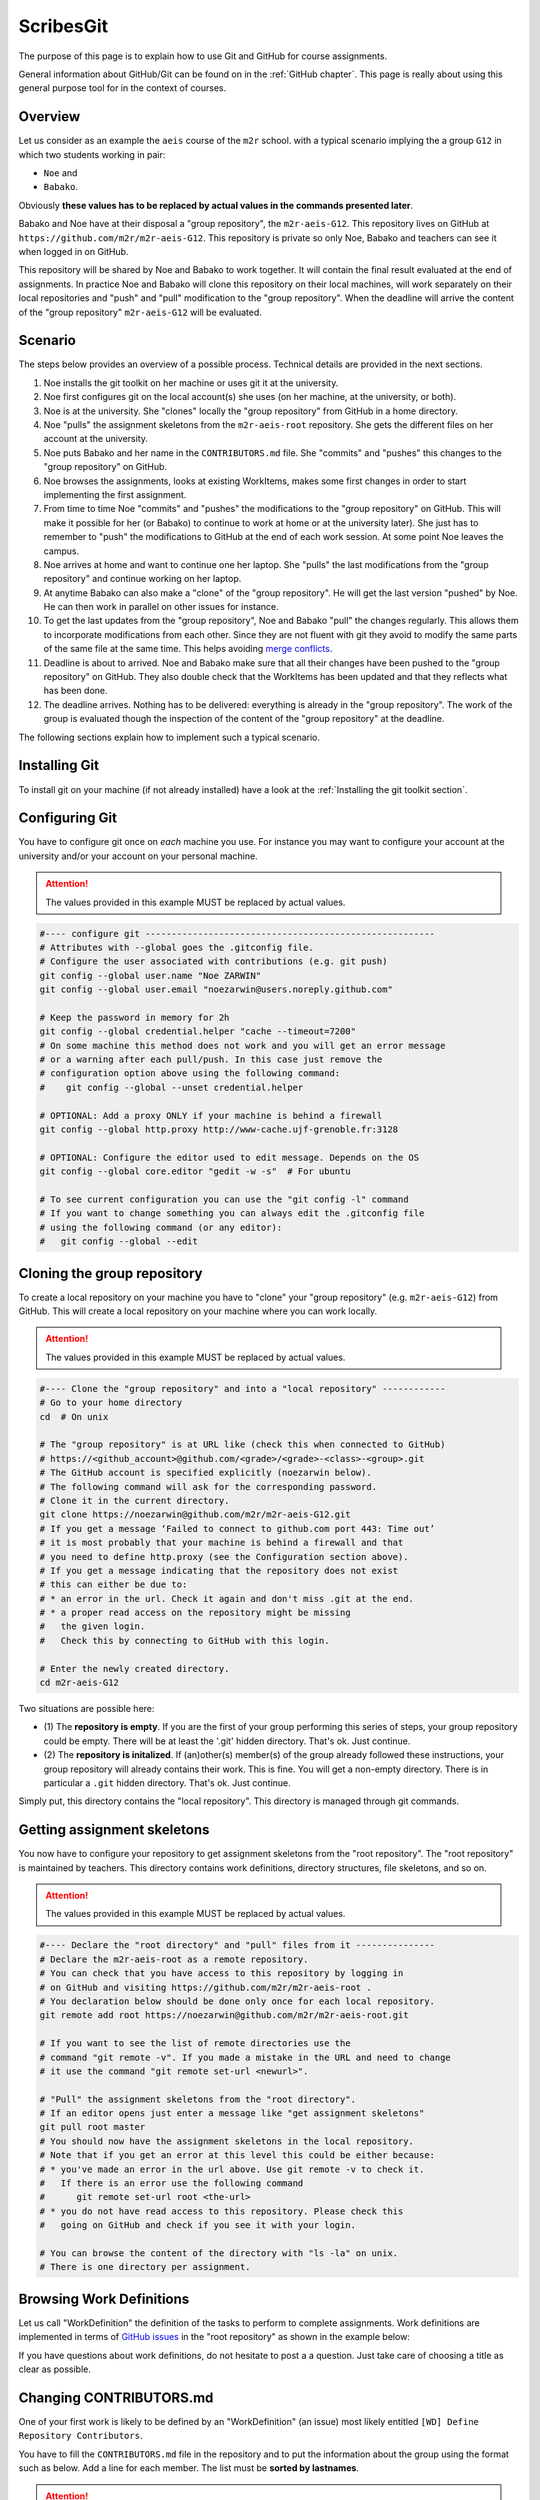 ScribesGit
==========

The purpose of this page is to explain how to use Git and GitHub for course
assignments.

General information about GitHub/Git can be found on in the :ref:`GitHub chapter`.
This page is really about using this general purpose tool for in the
context of courses.

Overview
--------
Let us consider as an example the ``aeis`` course of the ``m2r`` school.
with a typical scenario implying the a group ``G12`` in which two students working in pair:

* ``Noe`` and
* ``Babako``.

Obviously **these values has to be replaced by actual values in the commands
presented later**.

Babako and Noe have at their disposal a "group repository", the ``m2r-aeis-G12``. 
This repository lives on GitHub at ``https://github.com/m2r/m2r-aeis-G12``.
This repository is private so only Noe, Babako and teachers can 
see it when logged in on GitHub.

This repository will be shared by Noe and Babako to work together.
It will contain the final result evaluated at the end of assignments.
In practice Noe and Babako will clone this repository on their local machines,
will work separately on their local repositories and "push" and "pull" modification to 
the "group repository". When the deadline will arrive the content of 
the "group repository" ``m2r-aeis-G12`` will be evaluated.

Scenario
--------
The steps below provides an overview of a possible process. Technical details are 
provided in the next sections.

1.  Noe installs the git toolkit on her machine or uses git it at the university.

2.  Noe first configures git on the local account(s) she uses (on her machine, 
    at the university, or both).

3.  Noe is at the university. She "clones" locally the "group repository"
    from GitHub in a home directory. 
   
4.  Noe "pulls" the assignment skeletons from the
    ``m2r-aeis-root`` repository.
    She gets the different files on her account at the university.

5.  Noe puts Babako and her name in the ``CONTRIBUTORS.md`` file.
    She "commits" and "pushes" this changes to the "group repository" on GitHub.
 
6.  Noe browses the assignments, looks at existing WorkItems,
    makes some first changes in order to start implementing the first assignment.

7.  From time to time Noe "commits" and "pushes" the modifications to the
    "group repository" on GitHub. This will make it possible for her (or Babako)
    to continue to work at home or at the university later). She just has to 
    remember to  "push" the modifications to GitHub at the end of
    each work session. At some point Noe leaves the campus. 

8.  Noe arrives at home and want to continue one her laptop.
    She "pulls" the last modifications from the "group repository"
    and continue working on her laptop.

9.  At anytime Babako can also make a "clone" of the "group repository".
    He will get the last version "pushed" by Noe. He can then work in parallel on 
    other issues for instance.  
   
10. To get the last updates from the "group repository", Noe and Babako
    "pull" the changes regularly. This allows them to incorporate modifications from
    each other. Since they are not fluent with git they avoid to modify the same
    parts of the same file at the same time.
    This helps avoiding  `merge conflicts`_.

11. Deadline is about to arrived. Noe and Babako make sure that all their changes
    have been pushed to the "group repository" on GitHub. They also double check that
    the WorkItems has been updated and that they reflects what has been done.
    
12. The deadline arrives. Nothing has to be delivered: everything is already
    in the "group repository". The work of the group is evaluated though the inspection
    of the content of the "group repository" at the deadline.
    
The following sections explain how to implement such a typical scenario.

Installing Git
--------------

To install git on your machine (if not already installed) have a look at 
the :ref:`Installing the git toolkit section`.

Configuring Git
---------------

You have to configure git once on *each* machine you use. For instance you
may want to configure your account at the university and/or your
account on your personal machine. 

.. attention::
    The values provided in this example MUST be replaced by actual values.

..  code-block:: bash

    #---- configure git -------------------------------------------------------
    # Attributes with --global goes the .gitconfig file.
    # Configure the user associated with contributions (e.g. git push)
    git config --global user.name "Noe ZARWIN"
    git config --global user.email "noezarwin@users.noreply.github.com"

    # Keep the password in memory for 2h
    git config --global credential.helper "cache --timeout=7200"
    # On some machine this method does not work and you will get an error message
    # or a warning after each pull/push. In this case just remove the
    # configuration option above using the following command:
    #    git config --global --unset credential.helper

    # OPTIONAL: Add a proxy ONLY if your machine is behind a firewall
    git config --global http.proxy http://www-cache.ujf-grenoble.fr:3128

    # OPTIONAL: Configure the editor used to edit message. Depends on the OS
    git config --global core.editor "gedit -w -s"  # For ubuntu

    # To see current configuration you can use the "git config -l" command
    # If you want to change something you can always edit the .gitconfig file
    # using the following command (or any editor):
    #   git config --global --edit

Cloning the group repository
----------------------------

To create a local repository on your machine you have to "clone" your
"group repository" (e.g. ``m2r-aeis-G12``) from GitHub. This will create a
local repository on your machine where you can work locally.

.. attention::
    The values provided in this example MUST be replaced by actual values.

..  code-block:: bash

    #---- Clone the "group repository" and into a "local repository" ------------
    # Go to your home directory
    cd  # On unix

    # The "group repository" is at URL like (check this when connected to GitHub)
    # https://<github_account>@github.com/<grade>/<grade>-<class>-<group>.git
    # The GitHub account is specified explicitly (noezarwin below).
    # The following command will ask for the corresponding password.
    # Clone it in the current directory.
    git clone https://noezarwin@github.com/m2r/m2r-aeis-G12.git
    # If you get a message ‘Failed to connect to github.com port 443: Time out’
    # it is most probably that your machine is behind a firewall and that
    # you need to define http.proxy (see the Configuration section above).
    # If you get a message indicating that the repository does not exist
    # this can either be due to:
    # * an error in the url. Check it again and don't miss .git at the end.
    # * a proper read access on the repository might be missing
    #   the given login.
    #   Check this by connecting to GitHub with this login.

    # Enter the newly created directory.
    cd m2r-aeis-G12

Two situations are possible here:

* (1) The **repository is empty**. If you are the first of your group performing
  this series of steps, your group repository could be empty.
  There will be at least the '.git' hidden directory.
  That's ok. Just continue.

* (2) The **repository is initalized**.
  If (an)other(s) member(s) of the group already
  followed these instructions, your group repository will already contains
  their work. This is fine. You will get a non-empty directory. There is
  in particular a ``.git`` hidden directory.
  That's ok. Just continue.

Simply put, this directory contains the "local repository". This directory is
managed through git commands.

Getting assignment skeletons
----------------------------

You now have to configure your repository to get assignment skeletons 
from the "root repository". The "root repository" is maintained by teachers.
This directory contains work definitions, directory structures, file skeletons, 
and so on.

.. attention::
    The values provided in this example MUST be replaced by actual values.

..  code-block:: bash

    #---- Declare the "root directory" and "pull" files from it ---------------
    # Declare the m2r-aeis-root as a remote repository.
    # You can check that you have access to this repository by logging in
    # on GitHub and visiting https://github.com/m2r/m2r-aeis-root .
    # You declaration below should be done only once for each local repository.
    git remote add root https://noezarwin@github.com/m2r/m2r-aeis-root.git

    # If you want to see the list of remote directories use the
    # command "git remote -v". If you made a mistake in the URL and need to change
    # it use the command "git remote set-url <newurl>".

    # "Pull" the assignment skeletons from the "root directory".
    # If an editor opens just enter a message like "get assignment skeletons"
    git pull root master
    # You should now have the assignment skeletons in the local repository.
    # Note that if you get an error at this level this could be either because:
    # * you've made an error in the url above. Use git remote -v to check it.
    #   If there is an error use the following command
    #      git remote set-url root <the-url>
    # * you do not have read access to this repository. Please check this
    #   going on GitHub and check if you see it with your login.

    # You can browse the content of the directory with "ls -la" on unix.
    # There is one directory per assignment.

Browsing Work Definitions
-------------------------

Let us call "WorkDefinition" the definition of the tasks to perform
to complete  assignments. Work definitions are implemented in terms of
`GitHub issues`_ in the "root repository" as shown in the example below:

..  image:: media/WorkDefinitionExample.png
    :align: center

If you have questions about work definitions, do not hesitate to post a
a question. Just take care of choosing a title as clear as possible.


Changing CONTRIBUTORS.md
------------------------

One of your first work is likely to be defined by an "WorkDefinition"
(an issue) most likely entitled ``[WD] Define Repository Contributors``.

You have to fill the ``CONTRIBUTORS.md`` file in the repository
and to put the information about the group using the format such as below.
Add a line for each member. The list must be **sorted by lastnames**.

..  attention::
    The values provided in this example MUST be replaced by actual values.

..  code-block:: bash

    #---- Edit CONTRIBUTORS.md, commit and push the change --------------------
    # Use your favorite editor to edit CONTRIBUTORS.md.
    # Enter the data about all group members in the following format.

The fields are the following:

:n:
    The indice of the member in the list. Members must be list
    in alphabetical order on the lastname, then firstname.
:group:
    The group number (e.g. ``G12``).
:trigram:
    Three uppercase letters:

    * the first letter of the firstname
    * the first letter of the lastname
    * the **last** letter of the lastname

    See the quality rule
    `Trigramme <http://scribesquality.readthedocs.org/en/latest/packages/Nomenclature.html#trigramme>`_
    for details about composite names.
:firstname:
    The firstname of the member (e.g. ``Babako``).
:lastname:
    The lastname of member using uppercases (e.g. ``SCHMIDT``).
:github_account:
    The login used by the member to connect to GitHub.
:email:
    A valid email address.

..  attention::
    The lines must be **sorted by lastnames** (ascending order).
    This is fundamental for defining the ``n`` indice.

::

    n|group|trigram|firstname|lastname|github_account|email
    -|-----|-------|---------|--------|--------------|-----
    1|G12|BST|Babako|SCHMIDT|babako12|babako.schmidt@e.ujf-grenoble.fr
    2|G12|NZN|Noe|ZARWIN|noezarwin|noezarwin@gmail.com

..  code-block:: bash

    # Save the file.
    #
    # Add the modified file to the files to be saved in the next commit
    git add .

    # Commit (e.g. save) the changes to the local repository
    git commit -a -m "Set the authors for this repository"

    # Push (e.g. publish) the state of the local repository to github
    git push origin master
    # If you get an error here indicating that there is no such repository
    # this could be because you don't have write access to this repository.
    # Go to GitHub using the login used in the url and check if you can edit
    # files. If not post an issue in the root repository and writing rights
    # will be associated to your account.

The changes should now appear on GitHub "group repository".
Log in to GitHub and go to your group repository (e.g. ``https://github.com/m2gi/m2gi-idm-G12``)
to check.

Making and pushing changes
--------------------------

Time to work and deal with assignments. The process is all about
making changes, committing these changes to the "local repository"
and pushing these changes on GitHub to the "group repository".

..  code-block:: bash

    #---- Making changes, committing and pushing them -------------------------
    # Make some changes.

    # Check which files have changed.
    # Use the "-s" option if you prefer a shorter format.
    git status

    # Add files to be committed. Replace <files> below by actual file names.
    # Use "git add ." to commit the whole directory
    git add <files>

    # Commit the files (save them in the local repository)
    # Provide a useful message instead of <message>.
    git commit -a -m ‘<message>’

    # OPTIONAL: push changes to the "group repository" on GitHub
    # You must do this at the end of a working session if you
    # plan to continue on another machine (at home for instance)
    # or if you want other group members to "see" the changes.
    git push origin master


Pulling changes from the group repo
-----------------------------------
If you work on various machines or if other group members
work in parallel your local repository may not contains
the last changes available on GitHub in the group repository.
In this case you have to "pull" these changes as following.

..  code-block:: bash

    #---- Pulling changes from the group repository on GitHub -----------------
    # Before making a "pull" make sure that you have committed all changes.
    # "origin" refers to the "group repository" on GitHub.
    # The "pull" command download the latest changes from the "group repository"
    # then it try to merge these changes with those made locally.
    git pull origin master

Pulling changes may cause some merge conflicts. 
See `resolving merge conflicts`_ in this case.

Pulling changes from the root repo
----------------------------------
During the course new assignments may be created and/or new material
may be added into an existing assignment, for instance to bring
precision to some tasks or to add additional skeletons. These changes
will be made available through the "root repository" which contains
assignment skeletons. In order to get last updates you just have to 
pull these changes in the same way you pull changes from your
"group repository".

..  code-block:: bash

    # Before making a "pull" make sure that you have committed all changes.
    # "root" refers to the "root repository" on GitHub.
    # This "remote" repository has been declared in the "Getting assignment skeletons"
    # section.
    git pull root master

Pulling changes may cause some merge conflicts. 
See `resolving merge conflicts`_ in this case.


Staying informed
----------------
In GitHub terms, "Watching" a repository means receiving notification when
changes occur to it.

Since you are member of your "group repository" you should automatically receive
notifications for new commits for instance. This is handy to keep in synch 
with other group members. By default you "Watch" this repository but you
can change this by pressing on the "Unwatch" button on GitHub.

If you want to stay informed you may also want to "Watch" the following
repositories.

*   the "info" repository for general information about the course.
    This can be useful to get notified when new slides are added for instance.
    
*   the "root" repository. Register to this repository if you want to
    receive information about assignments, get notification when questions are
    posted, etc.
    
.. note::
    If you receive too much notifications you can change the settings at any moment.

Questions/Bugs/...?
-------------------
If you found a bug in an assignement, if you have some comments or 
or have a question about the course please post an 
[GitHub issue](https://guides.github.com/features/issues/).

Please select the repository that is most suited to your issue:

* If the "issue" is general or related to a particular assignment and
  the question/issue is relevant to other groups, then post the issue in "root"
  repository.
  
* If the "issue" is only related to your group (you and other group member partner)
  please post the issue in your "group" repository (``m2r-aeis-G12`` for instance).
  Use the (!) button in the web interface (see
  [create an issue](https://guides.github.com/features/issues/) for details).
  
If you have some answer to some posted issues, please provide it directly online. 

.. attention::
    Use issues to communicate, not emails.

.. ................................................................................


..  _`merge conflicts` :
    https://help.github.com/articles/resolving-a-merge-conflict-from-the-command-line/

..  _`resolving merge conflicts`: `merge conflicts`_

..  _`GitHub issues` :
    https://guides.github.com/features/issues/